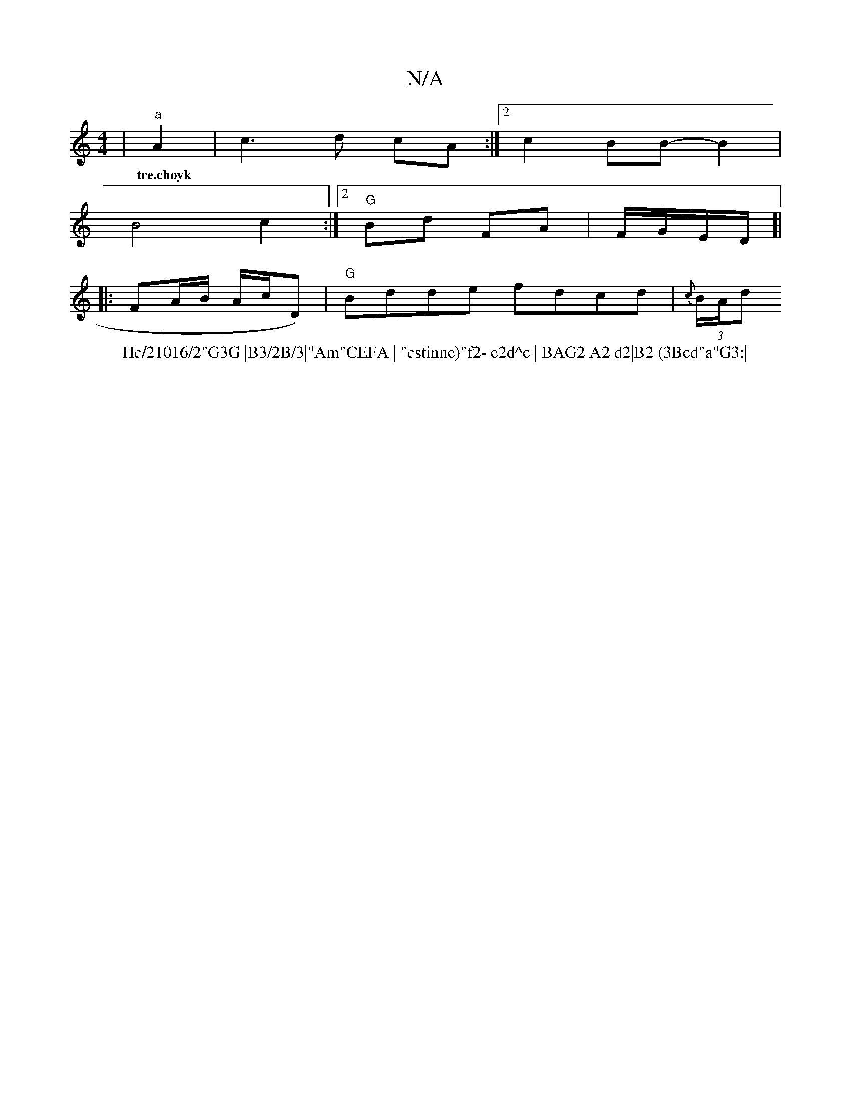X:1
T:N/A
M:4/4
R:N/A
K:Cmajor
|"a"A2|c3 d cA :|2 c2 BB-B2|
w:tre.choyk
W:Hc/21016/2"G3G |B3/2B/3|"Am"CEFA | "cstinne)"f2- e2d^c | BAG2 A2 d2|B2 (3Bcd"a"G3:|
B4 c2:|2 "G"Bd FA|F/G/E/2D/]|
|: FA/B/ A/c/D) | "G"Bdde fdcd|{c}(3B/A/d" 